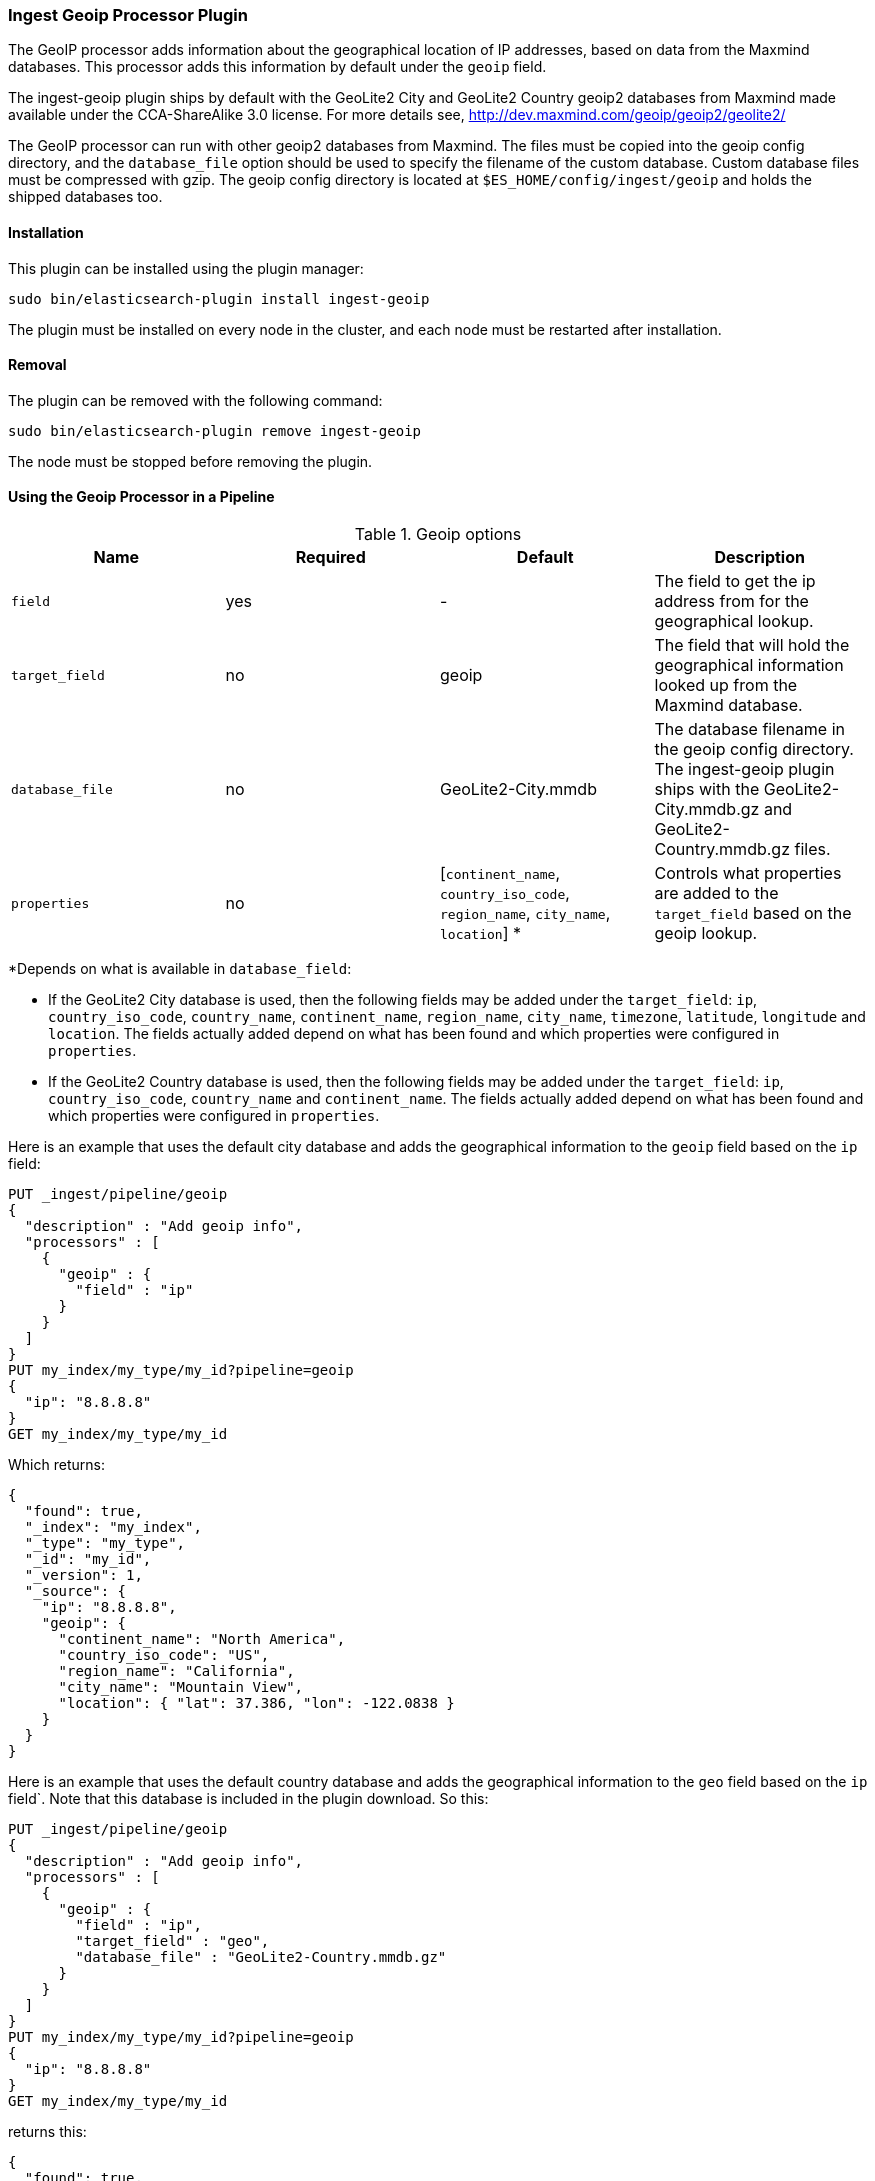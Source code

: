 [[ingest-geoip]]
=== Ingest Geoip Processor Plugin

The GeoIP processor adds information about the geographical location of IP addresses, based on data from the Maxmind databases.
This processor adds this information by default under the `geoip` field.

The ingest-geoip plugin ships by default with the GeoLite2 City and GeoLite2 Country geoip2 databases from Maxmind made available
under the CCA-ShareAlike 3.0 license. For more details see, http://dev.maxmind.com/geoip/geoip2/geolite2/

The GeoIP processor can run with other geoip2 databases from Maxmind. The files must be copied into the geoip config directory,
and the `database_file` option should be used to specify the filename of the custom database. Custom database files must be compressed
with gzip. The geoip config directory is located at `$ES_HOME/config/ingest/geoip` and holds the shipped databases too.

[[ingest-geoip-install]]
[float]
==== Installation

This plugin can be installed using the plugin manager:

[source,sh]
----------------------------------------------------------------
sudo bin/elasticsearch-plugin install ingest-geoip
----------------------------------------------------------------

The plugin must be installed on every node in the cluster, and each node must
be restarted after installation.

[[ingest-geoip-remove]]
[float]
==== Removal

The plugin can be removed with the following command:

[source,sh]
----------------------------------------------------------------
sudo bin/elasticsearch-plugin remove ingest-geoip
----------------------------------------------------------------

The node must be stopped before removing the plugin.

[[using-ingest-geoip]]
==== Using the Geoip Processor in a Pipeline

[[ingest-geoip-options]]
.Geoip options
[options="header"]
|======
| Name                   | Required  | Default                                                                            | Description
| `field`                | yes       | -                                                                                  | The field to get the ip address from for the geographical lookup.
| `target_field`         | no        | geoip                                                                              | The field that will hold the geographical information looked up from the Maxmind database.
| `database_file`        | no        | GeoLite2-City.mmdb                                                                 | The database filename in the geoip config directory. The ingest-geoip plugin ships with the GeoLite2-City.mmdb.gz and GeoLite2-Country.mmdb.gz files.
| `properties`           | no        | [`continent_name`, `country_iso_code`, `region_name`, `city_name`, `location`] *   | Controls what properties are added to the `target_field` based on the geoip lookup.
|======

*Depends on what is available in `database_field`:

* If the GeoLite2 City database is used, then the following fields may be added under the `target_field`: `ip`,
`country_iso_code`, `country_name`, `continent_name`, `region_name`, `city_name`, `timezone`, `latitude`, `longitude`
and `location`. The fields actually added depend on what has been found and which properties were configured in `properties`.
* If the GeoLite2 Country database is used, then the following fields may be added under the `target_field`: `ip`,
`country_iso_code`, `country_name` and `continent_name`. The fields actually added depend on what has been found and which properties were configured in `properties`.

Here is an example that uses the default city database and adds the geographical information to the `geoip` field based on the `ip` field:

[source,js]
--------------------------------------------------
PUT _ingest/pipeline/geoip
{
  "description" : "Add geoip info",
  "processors" : [
    {
      "geoip" : {
        "field" : "ip"
      }
    }
  ]
}
PUT my_index/my_type/my_id?pipeline=geoip
{
  "ip": "8.8.8.8"
}
GET my_index/my_type/my_id
--------------------------------------------------
// CONSOLE

Which returns:

[source,js]
--------------------------------------------------
{
  "found": true,
  "_index": "my_index",
  "_type": "my_type",
  "_id": "my_id",
  "_version": 1,
  "_source": {
    "ip": "8.8.8.8",
    "geoip": {
      "continent_name": "North America",
      "country_iso_code": "US",
      "region_name": "California",
      "city_name": "Mountain View",
      "location": { "lat": 37.386, "lon": -122.0838 }
    }
  }
}
--------------------------------------------------
// TESTRESPONSE

Here is an example that uses the default country database and adds the
geographical information to the `geo` field based on the `ip` field`. Note that
this database is included in the plugin download. So this:

[source,js]
--------------------------------------------------
PUT _ingest/pipeline/geoip
{
  "description" : "Add geoip info",
  "processors" : [
    {
      "geoip" : {
        "field" : "ip",
        "target_field" : "geo",
        "database_file" : "GeoLite2-Country.mmdb.gz"
      }
    }
  ]
}
PUT my_index/my_type/my_id?pipeline=geoip
{
  "ip": "8.8.8.8"
}
GET my_index/my_type/my_id
--------------------------------------------------
// CONSOLE

returns this:

[source,js]
--------------------------------------------------
{
  "found": true,
  "_index": "my_index",
  "_type": "my_type",
  "_id": "my_id",
  "_version": 1,
  "_source": {
    "ip": "8.8.8.8",
    "geo": {
      "continent_name": "North America",
      "country_iso_code": "US",
    }
  }
}
--------------------------------------------------
// TESTRESPONSE


Not all IP addresses find geo information from the database, When this
occurs, no `target_field` is inserted into the document.

Here is an example of what documents will be indexed as when information for "93.114.45.13"
cannot be found:

[source,js]
--------------------------------------------------
PUT _ingest/pipeline/geoip
{
  "description" : "Add geoip info",
  "processors" : [
    {
      "geoip" : {
        "field" : "ip"
      }
    }
  ]
}
PUT my_index/my_type/my_id?pipeline=geoip
{
  "ip": "93.114.45.13"
}
GET my_index/my_type/my_id
--------------------------------------------------
// CONSOLE

Which returns:

[source,js]
--------------------------------------------------
{
  "found": true,
  "_index": "my_index",
  "_type": "my_type",
  "_id": "my_id",
  "_version": 1,
  "_source": {
    "ip": "93.114.45.13"
  }
}
--------------------------------------------------
// TESTRESPONSE
